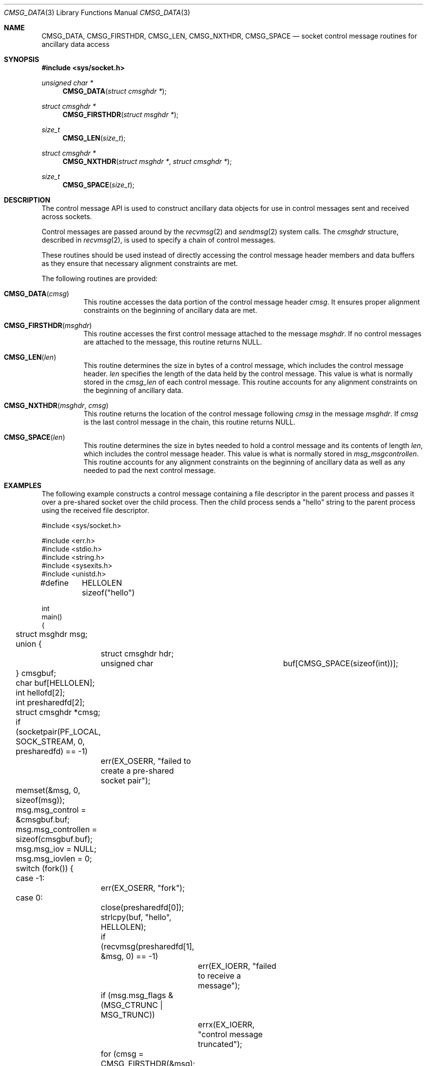 .\" Written by Jared Yanovich <jaredy@openbsd.org>
.\" Public domain, July 3, 2005
.\"
.\" $FreeBSD$
.Dd November 1, 2018
.Dt CMSG_DATA 3
.Os
.Sh NAME
.Nm CMSG_DATA ,
.Nm CMSG_FIRSTHDR ,
.Nm CMSG_LEN ,
.Nm CMSG_NXTHDR ,
.Nm CMSG_SPACE
.Nd socket control message routines for ancillary data access
.Sh SYNOPSIS
.In sys/socket.h
.Ft unsigned char *
.Fn CMSG_DATA "struct cmsghdr *"
.Ft struct cmsghdr *
.Fn CMSG_FIRSTHDR "struct msghdr *"
.Ft size_t
.Fn CMSG_LEN "size_t"
.Ft struct cmsghdr *
.Fn CMSG_NXTHDR "struct msghdr *" "struct cmsghdr *"
.Ft size_t
.Fn CMSG_SPACE "size_t"
.Sh DESCRIPTION
The control message API is used to construct ancillary data objects for
use in control messages sent and received across sockets.
.Pp
Control messages are passed around by the
.Xr recvmsg 2
and
.Xr sendmsg 2
system calls.
The
.Vt cmsghdr
structure, described in
.Xr recvmsg 2 ,
is used to specify a chain of control messages.
.Pp
These routines should be used instead of directly accessing the control
message header members and data buffers as they ensure that necessary
alignment constraints are met.
.Pp
The following routines are provided:
.Bl -tag -width Ds
.It Fn CMSG_DATA cmsg
This routine accesses the data portion of the control message header
.Fa cmsg .
It ensures proper alignment constraints on the beginning of ancillary
data are met.
.It Fn CMSG_FIRSTHDR msghdr
This routine accesses the first control message attached to the
message
.Fa msghdr .
If no control messages are attached to the message, this routine
returns
.Dv NULL .
.It Fn CMSG_LEN len
This routine determines the size in bytes of a control message,
which includes the control message header.
.Fa len
specifies the length of the data held by the control message.
This value is what is normally stored in the
.Fa cmsg_len
of each control message.
This routine accounts for any alignment constraints on the beginning of
ancillary data.
.It Fn CMSG_NXTHDR msghdr cmsg
This routine returns the location of the control message following
.Fa cmsg
in the message
.Fa msghdr .
If
.Fa cmsg
is the last control message in the chain, this routine returns
.Dv NULL .
.It Fn CMSG_SPACE len
This routine determines the size in bytes needed to hold a control
message and its contents of length
.Fa len ,
which includes the control message header.
This value is what is normally stored in
.Fa msg_msgcontrollen .
This routine accounts for any alignment constraints on the beginning of
ancillary data as well as any needed to pad the next control message.
.El
.Sh EXAMPLES
The following example constructs a control message containing a file descriptor
in the parent process and passes it over a pre-shared socket over the child
process.
Then the child process sends a "hello" string to the parent process using the
received file descriptor.
.Bd -literal
#include <sys/socket.h>

#include <err.h>
#include <stdio.h>
#include <string.h>
#include <sysexits.h>
#include <unistd.h>

#define	HELLOLEN    sizeof("hello")

int
main()
{
	struct msghdr msg;
	union {
		struct cmsghdr hdr;
		unsigned char	 buf[CMSG_SPACE(sizeof(int))];
	} cmsgbuf;
	char buf[HELLOLEN];
	int hellofd[2];
	int presharedfd[2];
	struct cmsghdr *cmsg;

	if (socketpair(PF_LOCAL, SOCK_STREAM, 0, presharedfd) == -1)
		err(EX_OSERR, "failed to create a pre-shared socket pair");

	memset(&msg, 0, sizeof(msg));
	msg.msg_control = &cmsgbuf.buf;
	msg.msg_controllen = sizeof(cmsgbuf.buf);
	msg.msg_iov = NULL;
	msg.msg_iovlen = 0;

	switch (fork()) {
	case -1:
		err(EX_OSERR, "fork");
	case 0:
		close(presharedfd[0]);
		strlcpy(buf, "hello", HELLOLEN);

		if (recvmsg(presharedfd[1], &msg, 0) == -1)
			err(EX_IOERR, "failed to receive a message");
		if (msg.msg_flags & (MSG_CTRUNC | MSG_TRUNC))
			errx(EX_IOERR, "control message truncated");
		for (cmsg = CMSG_FIRSTHDR(&msg); cmsg != NULL;
		    cmsg = CMSG_NXTHDR(&msg, cmsg)) {
			if (cmsg->cmsg_len == CMSG_LEN(sizeof(int)) &&
			    cmsg->cmsg_level == SOL_SOCKET &&
			    cmsg->cmsg_type == SCM_RIGHTS) {
				hellofd[1] = *(int *)CMSG_DATA(cmsg);
				printf("child: sending '%s'\n", buf);
				if (write(hellofd[1], buf, HELLOLEN) == -1)
				    err(EX_IOERR, "failed to send 'hello'");
			}
		}
		break;
	default:
		close(presharedfd[1]);

		if (socketpair(PF_LOCAL, SOCK_STREAM, 0, hellofd) == -1)
			err(EX_OSERR, "failed to create a 'hello' socket pair");

		cmsg = CMSG_FIRSTHDR(&msg);
		cmsg->cmsg_len = CMSG_LEN(sizeof(int));
		cmsg->cmsg_level = SOL_SOCKET;
		cmsg->cmsg_type = SCM_RIGHTS;
		*(int *)CMSG_DATA(cmsg) = hellofd[1];

		if (sendmsg(presharedfd[0], &msg, 0) == -1)
			err(EX_IOERR, "sendmsg");
		close(hellofd[1]);

		if (read(hellofd[0], buf, HELLOLEN) == -1)
			err(EX_IOERR, "faild to receive 'hello'");
		printf("parent: received '%s'\n", buf);
		break;
	}

	return (0);
}
.Ed
.Sh SEE ALSO
.Xr recvmsg 2 ,
.Xr sendmsg 2 ,
.Xr socket 2 ,
.Xr ip 4 ,
.Xr ip6 4 ,
.Xr unix 4
.Sh STANDARDS
.Bl -item
.It
.Rs
.%A W. Stevens
.%A M. Thomas
.%T "Advanced Sockets API for IPv6"
.%R RFC 2292
.%D February 1998
.Re
.It
.Rs
.%A W. Stevens
.%A M. Thomas
.%A E. Nordmark
.%A T. Jinmei
.%T "Advanced Sockets Application Program Interface (API) for IPv6"
.%R RFC 3542
.%D May 2003
.Re
.El
.Sh HISTORY
The control message API first appeared in
.Bx 4.2 .
This manual page was originally written by
.An Jared Yanovich Aq Mt jaredy@OpenBSD.org
for
.Ox 3.8
and eventually brought to
.Fx 12.0
by
.An Mateusz Piotrowski Aq Mt 0mp@FreeBSD.org .
